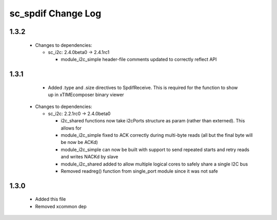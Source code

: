 sc_spdif Change Log
===================

1.3.2
-----

  * Changes to dependencies:

    - sc_i2c: 2.4.0beta0 -> 2.4.1rc1

      + module_i2c_simple header-file comments updated to correctly reflect API

1.3.1
-----
    - Added .type and .size directives to SpdifReceive. This is required for the function to show up in xTIMEcomposer binary viewer

  * Changes to dependencies:

    - sc_i2c: 2.2.1rc0 -> 2.4.0beta0

      + i2c_shared functions now take i2cPorts structure as param (rather than externed). This allows for
      + module_i2c_simple fixed to ACK correctly during multi-byte reads (all but the final byte will be now be ACKd)
      + module_i2c_simple can now be built with support to send repeated starts and retry reads and writes NACKd by slave
      + module_i2c_shared added to allow multiple logical cores to safely share a single I2C bus
      + Removed readreg() function from single_port module since it was not safe

1.3.0
-----
    - Added this file
    - Removed xcommon dep
